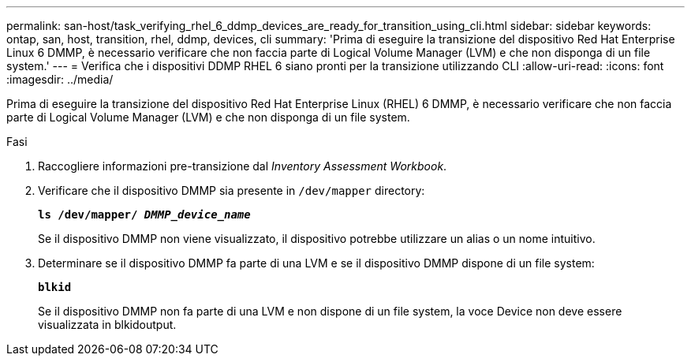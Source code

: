 ---
permalink: san-host/task_verifying_rhel_6_ddmp_devices_are_ready_for_transition_using_cli.html 
sidebar: sidebar 
keywords: ontap, san, host, transition, rhel, ddmp, devices, cli 
summary: 'Prima di eseguire la transizione del dispositivo Red Hat Enterprise Linux 6 DMMP, è necessario verificare che non faccia parte di Logical Volume Manager (LVM) e che non disponga di un file system.' 
---
= Verifica che i dispositivi DDMP RHEL 6 siano pronti per la transizione utilizzando CLI
:allow-uri-read: 
:icons: font
:imagesdir: ../media/


[role="lead"]
Prima di eseguire la transizione del dispositivo Red Hat Enterprise Linux (RHEL) 6 DMMP, è necessario verificare che non faccia parte di Logical Volume Manager (LVM) e che non disponga di un file system.

.Fasi
. Raccogliere informazioni pre-transizione dal _Inventory Assessment Workbook_.
. Verificare che il dispositivo DMMP sia presente in `/dev/mapper` directory:
+
`*ls /dev/mapper/ _DMMP_device_name_*`

+
Se il dispositivo DMMP non viene visualizzato, il dispositivo potrebbe utilizzare un alias o un nome intuitivo.

. Determinare se il dispositivo DMMP fa parte di una LVM e se il dispositivo DMMP dispone di un file system:
+
`*blkid*`

+
Se il dispositivo DMMP non fa parte di una LVM e non dispone di un file system, la voce Device non deve essere visualizzata in blkidoutput.



